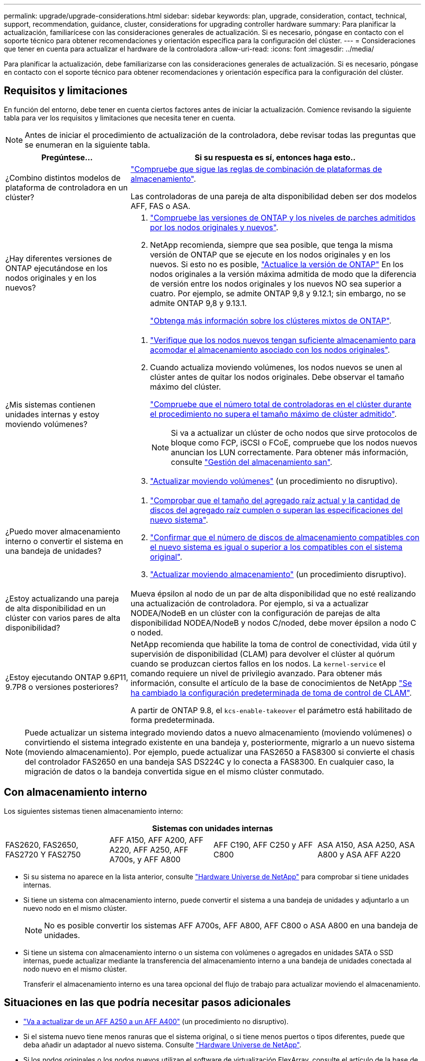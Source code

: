 ---
permalink: upgrade/upgrade-considerations.html 
sidebar: sidebar 
keywords: plan, upgrade, consideration, contact, technical, support, recommendation, guidance, cluster, considerations for upgrading controller hardware 
summary: Para planificar la actualización, familiarícese con las consideraciones generales de actualización. Si es necesario, póngase en contacto con el soporte técnico para obtener recomendaciones y orientación específica para la configuración del clúster. 
---
= Consideraciones que tener en cuenta para actualizar el hardware de la controladora
:allow-uri-read: 
:icons: font
:imagesdir: ../media/


[role="lead"]
Para planificar la actualización, debe familiarizarse con las consideraciones generales de actualización. Si es necesario, póngase en contacto con el soporte técnico para obtener recomendaciones y orientación específica para la configuración del clúster.



== Requisitos y limitaciones

En función del entorno, debe tener en cuenta ciertos factores antes de iniciar la actualización. Comience revisando la siguiente tabla para ver los requisitos y limitaciones que necesita tener en cuenta.


NOTE: Antes de iniciar el procedimiento de actualización de la controladora, debe revisar todas las preguntas que se enumeran en la siguiente tabla.

[cols="30,70"]
|===
| Pregúntese... | Si su respuesta es sí, entonces haga esto.. 


| ¿Combino distintos modelos de plataforma de controladora en un clúster?  a| 
link:https://hwu.netapp.com["Compruebe que sigue las reglas de combinación de plataformas de almacenamiento"^].

Las controladoras de una pareja de alta disponibilidad deben ser dos modelos AFF, FAS o ASA.



| ¿Hay diferentes versiones de ONTAP ejecutándose en los nodos originales y en los nuevos?  a| 
. https://hwu.netapp.com["Compruebe las versiones de ONTAP y los niveles de parches admitidos por los nodos originales y nuevos"^].
. NetApp recomienda, siempre que sea posible, que tenga la misma versión de ONTAP que se ejecute en los nodos originales y en los nuevos. Si esto no es posible, link:https://docs.netapp.com/us-en/ontap/upgrade/prepare.html["Actualice la versión de ONTAP"^] En los nodos originales a la versión máxima admitida de modo que la diferencia de versión entre los nodos originales y los nuevos NO sea superior a cuatro. Por ejemplo, se admite ONTAP 9,8 y 9.12.1; sin embargo, no se admite ONTAP 9,8 y 9.13.1.
+
https://docs.netapp.com/us-en/ontap/upgrade/concept_mixed_version_requirements.html["Obtenga más información sobre los clústeres mixtos de ONTAP"^].





| ¿Mis sistemas contienen unidades internas y estoy moviendo volúmenes?  a| 
. link:https://docs.netapp.com/us-en/ontap/disks-aggregates/index.html["Verifique que los nodos nuevos tengan suficiente almacenamiento para acomodar el almacenamiento asociado con los nodos originales"^].
. Cuando actualiza moviendo volúmenes, los nodos nuevos se unen al clúster antes de quitar los nodos originales. Debe observar el tamaño máximo del clúster.
+
https://hwu.netapp.com["Compruebe que el número total de controladoras en el clúster durante el procedimiento no supera el tamaño máximo de clúster admitido"^].

+

NOTE: Si va a actualizar un clúster de ocho nodos que sirve protocolos de bloque como FCP, iSCSI o FCoE, compruebe que los nodos nuevos anuncian los LUN correctamente. Para obtener más información, consulte https://docs.netapp.com/us-en/ontap/san-management/index.html["Gestión del almacenamiento san"^].

. link:upgrade-by-moving-volumes-parent.html["Actualizar moviendo volúmenes"] (un procedimiento no disruptivo).




| ¿Puedo mover almacenamiento interno o convertir el sistema en una bandeja de unidades?  a| 
. https://hwu.netapp.com/["Comprobar que el tamaño del agregado raíz actual y la cantidad de discos del agregado raíz cumplen o superan las especificaciones del nuevo sistema"^].
. https://hwu.netapp.com/["Confirmar que el número de discos de almacenamiento compatibles con el nuevo sistema es igual o superior a los compatibles con el sistema original"^].
. link:upgrade-by-moving-storage-parent.html["Actualizar moviendo almacenamiento"] (un procedimiento disruptivo).




| ¿Estoy actualizando una pareja de alta disponibilidad en un clúster con varios pares de alta disponibilidad? | Mueva épsilon al nodo de un par de alta disponibilidad que no esté realizando una actualización de controladora. Por ejemplo, si va a actualizar NODEA/NodeB en un clúster con la configuración de parejas de alta disponibilidad NODEA/NodeB y nodos C/noded, debe mover épsilon a nodo C o noded. 


| ¿Estoy ejecutando ONTAP 9.6P11, 9.7P8 o versiones posteriores? | NetApp recomienda que habilite la toma de control de conectividad, vida útil y supervisión de disponibilidad (CLAM) para devolver el clúster al quórum cuando se produzcan ciertos fallos en los nodos. La `kernel-service` el comando requiere un nivel de privilegio avanzado. Para obtener más información, consulte el artículo de la base de conocimientos de NetApp https://kb.netapp.com/Support_Bulletins/Customer_Bulletins/SU436["Se ha cambiado la configuración predeterminada de toma de control de CLAM"^].

A partir de ONTAP 9.8, el `kcs-enable-takeover` el parámetro está habilitado de forma predeterminada. 
|===

NOTE: Puede actualizar un sistema integrado moviendo datos a nuevo almacenamiento (moviendo volúmenes) o convirtiendo el sistema integrado existente en una bandeja y, posteriormente, migrarlo a un nuevo sistema (moviendo almacenamiento). Por ejemplo, puede actualizar una FAS2650 a FAS8300 si convierte el chasis del controlador FAS2650 en una bandeja SAS DS224C y lo conecta a FAS8300. En cualquier caso, la migración de datos o la bandeja convertida sigue en el mismo clúster conmutado.



== Con almacenamiento interno

Los siguientes sistemas tienen almacenamiento interno:

[cols="4*"]
|===
4+| Sistemas con unidades internas 


 a| 
FAS2620, FAS2650, FAS2720 Y FAS2750
 a| 
AFF A150, AFF A200, AFF A220, AFF A250, AFF A700s, y AFF A800
| AFF C190, AFF C250 y AFF C800 | ASA A150, ASA A250, ASA A800 y ASA AFF A220 
|===
* Si su sistema no aparece en la lista anterior, consulte https://hwu.netapp.com["Hardware Universe de NetApp"^] para comprobar si tiene unidades internas.
* Si tiene un sistema con almacenamiento interno, puede convertir el sistema a una bandeja de unidades y adjuntarlo a un nuevo nodo en el mismo clúster.
+

NOTE: No es posible convertir los sistemas AFF A700s, AFF A800, AFF C800 o ASA A800 en una bandeja de unidades.

* Si tiene un sistema con almacenamiento interno o un sistema con volúmenes o agregados en unidades SATA o SSD internas, puede actualizar mediante la transferencia del almacenamiento interno a una bandeja de unidades conectada al nodo nuevo en el mismo clúster.
+
Transferir el almacenamiento interno es una tarea opcional del flujo de trabajo para actualizar moviendo el almacenamiento.





== Situaciones en las que podría necesitar pasos adicionales

* link:upgrade_aff_a250_to_aff_a400_ndu_upgrade_workflow.html["Va a actualizar de un AFF A250 a un AFF A400"] (un procedimiento no disruptivo).
* Si el sistema nuevo tiene menos ranuras que el sistema original, o si tiene menos puertos o tipos diferentes, puede que deba añadir un adaptador al nuevo sistema. Consulte https://hwu.netapp.com["Hardware Universe de NetApp"^].
* Si los nodos originales o los nodos nuevos utilizan el software de virtualización FlexArray, consulte el artículo de la base de conocimientos https://kb.netapp.com/Advice_and_Troubleshooting/Data_Storage_Systems/V_Series/What_are_the_specific_steps_involved_in_FlexArray_for_NetApp_controller_upgrades%2F%2Freplacements%3F["Cuáles son los pasos específicos que se deben seguir en FlexArray para actualizar y reemplazar controladoras de NetApp"^].
* Si su clúster tiene hosts SAN, puede que necesite tomar las medidas necesarias para resolver problemas con los cambios de números de serie de la LUN. Consulte el artículo de la base de conocimientos https://kb.netapp.com/Advice_and_Troubleshooting/Data_Storage_Systems/FlexPod_with_Infrastructure_Automation/resolve_issues_during_storage_controller_motherboard_replacement_and_head_upgrades_with_iSCSI_and_FCP["Cómo resolver problemas durante el reemplazo de la placa base y las actualizaciones del cabezal de la controladora de almacenamiento con iSCSI y FCP"^].
* Si el sistema utiliza una ACP fuera de banda, es posible que deba migrar de una ACP fuera de banda a ACP en banda. Consulte el artículo de la base de conocimientos https://kb.netapp.com/Advice_and_Troubleshooting/Data_Storage_Systems/FAS_Systems/In-Band_ACP_Setup_and_Support["Configuración y soporte de ACP en banda"^]


.Información relacionada
* link:../choose_controller_upgrade_procedure.html["Elija métodos para actualizar el hardware de la controladora"]
* link:upgrade-by-moving-storage-parent.html["Actualice el hardware de las controladoras moviendo el almacenamiento"]
* link:upgrade-by-moving-volumes-parent.html["Mueva volúmenes para actualizar el hardware de la controladora"]

